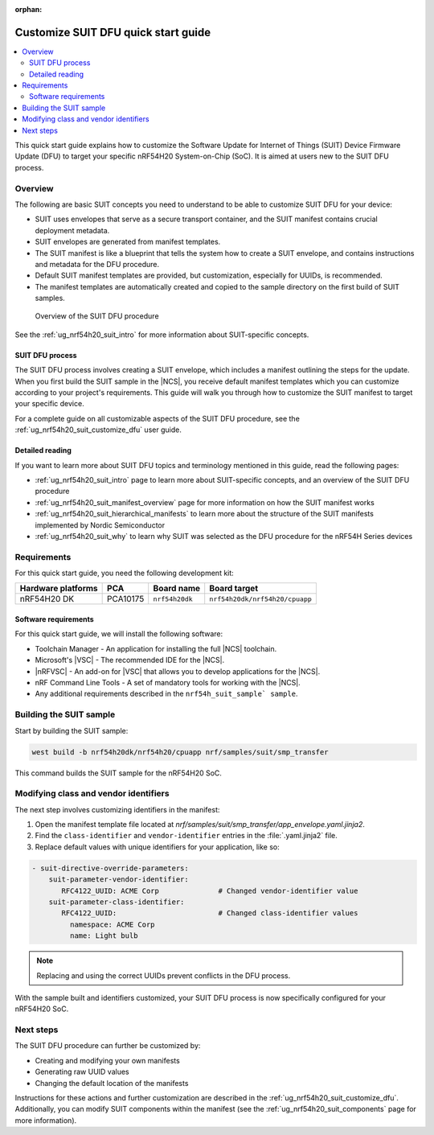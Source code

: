 :orphan:

.. _ug_nrf54h20_suit_customize_dfu_qsg:

Customize SUIT DFU quick start guide
####################################

.. contents::
   :local:
   :depth: 2

This quick start guide explains how to customize the Software Update for Internet of Things (SUIT) Device Firmware Update (DFU) to target your specific nRF54H20 System-on-Chip (SoC).
It is aimed at users new to the SUIT DFU process.

Overview
********

The following are basic SUIT concepts you need to understand to be able to customize SUIT DFU for your device:

* SUIT uses envelopes that serve as a secure transport container, and the SUIT manifest contains crucial deployment metadata.

* SUIT envelopes are generated from manifest templates.

* The SUIT manifest is like a blueprint that tells the system how to create a SUIT envelope, and contains instructions and metadata for the DFU procedure.

* Default SUIT manifest templates are provided, but customization, especially for UUIDs, is recommended.

* The manifest templates are automatically created and copied to the sample directory on the first build of SUIT samples.

.. figure:: images/nrf54h20_suit_dfu_overview.png
   :alt: Overview of the SUIT DFU procedure

   Overview of the SUIT DFU procedure

See the :ref:`ug_nrf54h20_suit_intro` for more information about SUIT-specific concepts.

SUIT DFU process
================

The SUIT DFU process involves creating a SUIT envelope, which includes a manifest outlining the steps for the update.
When you first build the SUIT sample in the |NCS|, you receive default manifest templates which you can customize according to your project's requirements.
This guide will walk you through how to customize the SUIT manifest to target your specific device.

For a complete guide on all customizable aspects of the SUIT DFU procedure, see the :ref:`ug_nrf54h20_suit_customize_dfu` user guide.

Detailed reading
================

If you want to learn more about SUIT DFU topics and terminology mentioned in this guide, read the following pages:

* :ref:`ug_nrf54h20_suit_intro` page to learn more about SUIT-specific concepts, and an overview of the SUIT DFU procedure
* :ref:`ug_nrf54h20_suit_manifest_overview` page for more information on how the SUIT manifest works
* :ref:`ug_nrf54h20_suit_hierarchical_manifests` to learn more about the structure of the SUIT manifests implemented by Nordic Semiconductor
* :ref:`ug_nrf54h20_suit_why` to learn why SUIT was selected as the DFU procedure for the nRF54H Series devices

Requirements
************

For this quick start guide, you need the following development kit:

+------------------------+----------+--------------------------------+-------------------------------+
| **Hardware platforms** | **PCA**  | **Board name**                 | **Board target**              |
+========================+==========+================================+===============================+
| nRF54H20 DK            | PCA10175 | ``nrf54h20dk``                 | ``nrf54h20dk/nrf54h20/cpuapp``|
+------------------------+----------+--------------------------------+-------------------------------+

Software requirements
=====================

For this quick start guide, we will install the following software:

* Toolchain Manager - An application for installing the full |NCS| toolchain.
* Microsoft's |VSC| - The recommended IDE for the |NCS|.
* |nRFVSC| - An add-on for |VSC| that allows you to develop applications for the |NCS|.
* nRF Command Line Tools - A set of mandatory tools for working with the |NCS|.
* Any additional requirements described in the ``nrf54h_suit_sample` sample``.

Building the SUIT sample
************************

Start by building the SUIT sample:

.. code-block:: console

   west build -b nrf54h20dk/nrf54h20/cpuapp nrf/samples/suit/smp_transfer

This command builds the SUIT sample for the nRF54H20 SoC.

Modifying class and vendor identifiers
**************************************

The next step involves customizing identifiers in the manifest:

1. Open the manifest template file located at `nrf/samples/suit/smp_transfer/app_envelope.yaml.jinja2`.
#. Find the ``class-identifier`` and ``vendor-identifier`` entries in the :file:`.yaml.jinja2` file.
#. Replace default values with unique identifiers for your application, like so:

.. code-block::

  - suit-directive-override-parameters:
      suit-parameter-vendor-identifier:
         RFC4122_UUID: ACME Corp              # Changed vendor-identifier value
      suit-parameter-class-identifier:
         RFC4122_UUID:                        # Changed class-identifier values
           namespace: ACME Corp
           name: Light bulb

.. note::
   Replacing and using the correct UUIDs prevent conflicts in the DFU process.

With the sample built and identifiers customized, your SUIT DFU process is now specifically configured for your nRF54H20 SoC.

Next steps
**********

The SUIT DFU procedure can further be customized by:

* Creating and modifying your own manifests
* Generating raw UUID values
* Changing the default location of the manifests

Instructions for these actions and further customization are described in the :ref:`ug_nrf54h20_suit_customize_dfu`.
Additionally, you can modify SUIT components within the manifest (see the :ref:`ug_nrf54h20_suit_components` page for more information).
